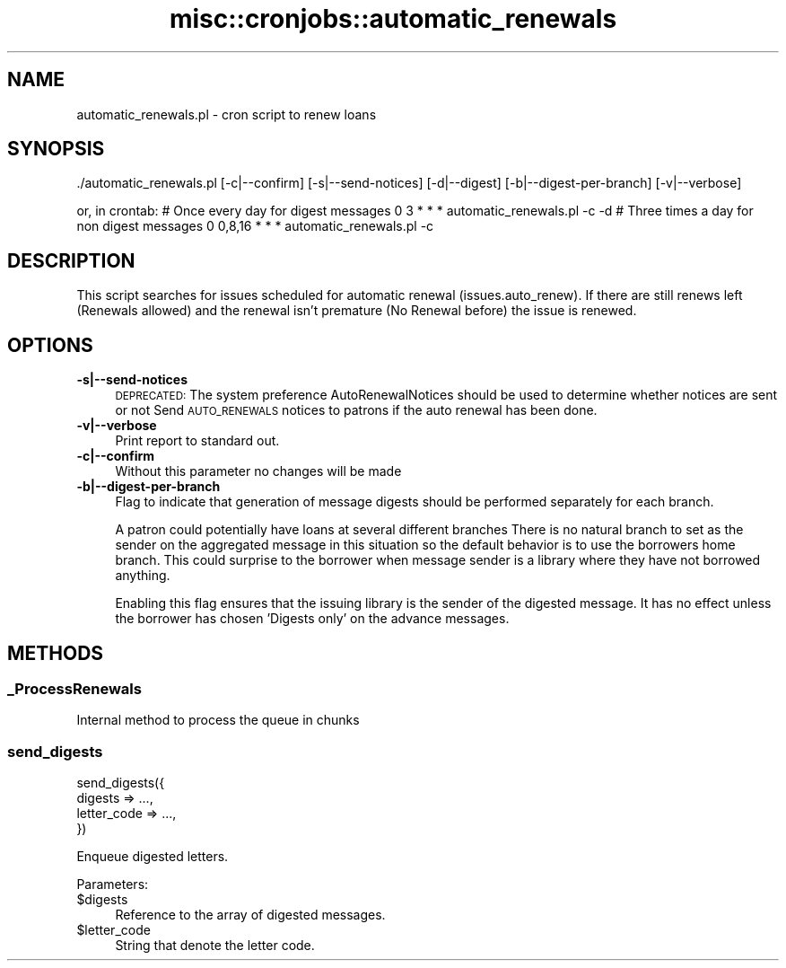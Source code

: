 .\" Automatically generated by Pod::Man 4.10 (Pod::Simple 3.35)
.\"
.\" Standard preamble:
.\" ========================================================================
.de Sp \" Vertical space (when we can't use .PP)
.if t .sp .5v
.if n .sp
..
.de Vb \" Begin verbatim text
.ft CW
.nf
.ne \\$1
..
.de Ve \" End verbatim text
.ft R
.fi
..
.\" Set up some character translations and predefined strings.  \*(-- will
.\" give an unbreakable dash, \*(PI will give pi, \*(L" will give a left
.\" double quote, and \*(R" will give a right double quote.  \*(C+ will
.\" give a nicer C++.  Capital omega is used to do unbreakable dashes and
.\" therefore won't be available.  \*(C` and \*(C' expand to `' in nroff,
.\" nothing in troff, for use with C<>.
.tr \(*W-
.ds C+ C\v'-.1v'\h'-1p'\s-2+\h'-1p'+\s0\v'.1v'\h'-1p'
.ie n \{\
.    ds -- \(*W-
.    ds PI pi
.    if (\n(.H=4u)&(1m=24u) .ds -- \(*W\h'-12u'\(*W\h'-12u'-\" diablo 10 pitch
.    if (\n(.H=4u)&(1m=20u) .ds -- \(*W\h'-12u'\(*W\h'-8u'-\"  diablo 12 pitch
.    ds L" ""
.    ds R" ""
.    ds C` ""
.    ds C' ""
'br\}
.el\{\
.    ds -- \|\(em\|
.    ds PI \(*p
.    ds L" ``
.    ds R" ''
.    ds C`
.    ds C'
'br\}
.\"
.\" Escape single quotes in literal strings from groff's Unicode transform.
.ie \n(.g .ds Aq \(aq
.el       .ds Aq '
.\"
.\" If the F register is >0, we'll generate index entries on stderr for
.\" titles (.TH), headers (.SH), subsections (.SS), items (.Ip), and index
.\" entries marked with X<> in POD.  Of course, you'll have to process the
.\" output yourself in some meaningful fashion.
.\"
.\" Avoid warning from groff about undefined register 'F'.
.de IX
..
.nr rF 0
.if \n(.g .if rF .nr rF 1
.if (\n(rF:(\n(.g==0)) \{\
.    if \nF \{\
.        de IX
.        tm Index:\\$1\t\\n%\t"\\$2"
..
.        if !\nF==2 \{\
.            nr % 0
.            nr F 2
.        \}
.    \}
.\}
.rr rF
.\" ========================================================================
.\"
.IX Title "misc::cronjobs::automatic_renewals 3pm"
.TH misc::cronjobs::automatic_renewals 3pm "2025-04-28" "perl v5.28.1" "User Contributed Perl Documentation"
.\" For nroff, turn off justification.  Always turn off hyphenation; it makes
.\" way too many mistakes in technical documents.
.if n .ad l
.nh
.SH "NAME"
automatic_renewals.pl \- cron script to renew loans
.SH "SYNOPSIS"
.IX Header "SYNOPSIS"
\&./automatic_renewals.pl [\-c|\-\-confirm] [\-s|\-\-send\-notices] [\-d|\-\-digest] [\-b|\-\-digest\-per\-branch] [\-v|\-\-verbose]
.PP
or, in crontab:
# Once every day for digest messages
0 3 * * * automatic_renewals.pl \-c \-d
# Three times a day for non digest messages
0 0,8,16 * * * automatic_renewals.pl \-c
.SH "DESCRIPTION"
.IX Header "DESCRIPTION"
This script searches for issues scheduled for automatic renewal
(issues.auto_renew). If there are still renews left (Renewals allowed)
and the renewal isn't premature (No Renewal before) the issue is renewed.
.SH "OPTIONS"
.IX Header "OPTIONS"
.IP "\fB\-s|\-\-send\-notices\fR" 4
.IX Item "-s|--send-notices"
\&\s-1DEPRECATED:\s0 The system preference AutoRenewalNotices should be used to determine
whether notices are sent or not
Send \s-1AUTO_RENEWALS\s0 notices to patrons if the auto renewal has been done.
.IP "\fB\-v|\-\-verbose\fR" 4
.IX Item "-v|--verbose"
Print report to standard out.
.IP "\fB\-c|\-\-confirm\fR" 4
.IX Item "-c|--confirm"
Without this parameter no changes will be made
.IP "\fB\-b|\-\-digest\-per\-branch\fR" 4
.IX Item "-b|--digest-per-branch"
Flag to indicate that generation of message digests should be
performed separately for each branch.
.Sp
A patron could potentially have loans at several different branches
There is no natural branch to set as the sender on the aggregated
message in this situation so the default behavior is to use the
borrowers home branch.  This could surprise to the borrower when
message sender is a library where they have not borrowed anything.
.Sp
Enabling this flag ensures that the issuing library is the sender of
the digested message.  It has no effect unless the borrower has
chosen 'Digests only' on the advance messages.
.SH "METHODS"
.IX Header "METHODS"
.SS "_ProcessRenewals"
.IX Subsection "_ProcessRenewals"
.Vb 1
\&    Internal method to process the queue in chunks
.Ve
.SS "send_digests"
.IX Subsection "send_digests"
.Vb 4
\&    send_digests({
\&        digests => ...,
\&        letter_code => ...,
\&    })
.Ve
.PP
Enqueue digested letters.
.PP
Parameters:
.ie n .IP "$digests" 4
.el .IP "\f(CW$digests\fR" 4
.IX Item "$digests"
Reference to the array of digested messages.
.ie n .IP "$letter_code" 4
.el .IP "\f(CW$letter_code\fR" 4
.IX Item "$letter_code"
String that denote the letter code.
